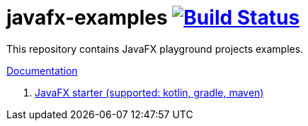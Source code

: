 = javafx-examples image:https://travis-ci.org/daggerok/javafx-examples.svg?branch=master["Build Status", link="https://travis-ci.org/daggerok/javafx-examples"]

//tag::content[]

This repository contains JavaFX playground projects examples.

link:https://daggerok.github.io/javafx-examples[Documentation]

. link:./starter/[JavaFX starter (supported: kotlin, gradle, maven)]

//end::content[]
